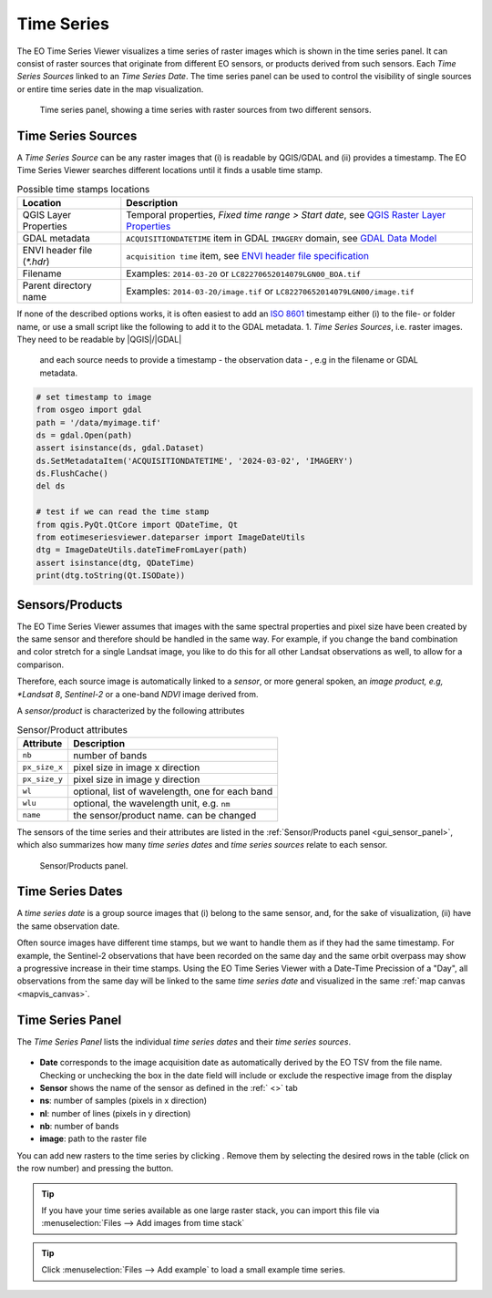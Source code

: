 ===========
Time Series
===========

The |eotsv| visualizes a time series of raster images which is shown in the time series panel.
It can consist of raster sources that originate from different EO sensors, or products
derived from such sensors.
Each *Time Series Sources* linked to an *Time Series Date*. The time series panel can be used
to control the visibility of single sources or entire time series date in the map visualization.


.. figure:: /img/timeseries_dates_and_sources.png
    :width: 731px

    Time series panel, showing a time series with raster sources from two different sensors.

.. _timeseries_sources:

Time Series Sources
===================

A *Time Series Source* can be any raster images that (i) is readable by QGIS/GDAL and
(ii) provides a timestamp.
The |eotsv| searches different locations until it finds a usable time stamp.


.. list-table:: Possible time stamps locations
    :header-rows: 1

    * - Location
      - Description
    * - QGIS Layer Properties
      - Temporal properties, *Fixed time range > Start date*, see `QGIS Raster Layer Properties <https://docs.qgis.org/latest/en/docs/user_manual/working_with_raster/raster_properties.html#temporal-properties>`_
    * - GDAL metadata
      - ``ACQUISITIONDATETIME`` item in GDAL ``IMAGERY`` domain, see `GDAL Data Model <https://gdal.org/en/stable/user/raster_data_model.html#imagery-domain-remote-sensing>`_
    * - ENVI header file (`*.hdr`)
      - ``acquisition time`` item, see `ENVI header file specification <https://www.nv5geospatialsoftware.com/docs/ENVIHeaderFiles.html>`_
    * - Filename
      - Examples: ``2014-03-20`` or ``LC82270652014079LGN00_BOA.tif``
    * - Parent directory name
      - Examples: ``2014-03-20/image.tif`` or ``LC82270652014079LGN00/image.tif``


If none of the described options works, it is often easiest to add an
`ISO 8601 <https://en.wikipedia.org/wiki/ISO_8601>`_ timestamp either (i) to the
file- or folder name, or use a small script like the following to add it to the GDAL metadata.
1. *Time Series Sources*, i.e. raster images. They need to be readable by |QGIS|/|GDAL|
   and each source needs to provide a timestamp - the observation data - , e.g in the filename or GDAL metadata.

.. code-block:: python

    # set timestamp to image
    from osgeo import gdal
    path = '/data/myimage.tif'
    ds = gdal.Open(path)
    assert isinstance(ds, gdal.Dataset)
    ds.SetMetadataItem('ACQUISITIONDATETIME', '2024-03-02', 'IMAGERY')
    ds.FlushCache()
    del ds

    # test if we can read the time stamp
    from qgis.PyQt.QtCore import QDateTime, Qt
    from eotimeseriesviewer.dateparser import ImageDateUtils
    dtg = ImageDateUtils.dateTimeFromLayer(path)
    assert isinstance(dtg, QDateTime)
    print(dtg.toString(Qt.ISODate))



.. _timeseries_sensors:

Sensors/Products
================

The |eotsv| assumes that images with the same spectral properties and pixel size
have been created by the same sensor and therefore should be handled in the same way.
For example, if you change the band combination and color stretch for a single Landsat image,
you like to do this for all other Landsat observations as well, to allow for a comparison.

Therefore, each source image is automatically linked to a *sensor*, or more general spoken,
an *image product, e.g, *Landsat 8*, *Sentinel-2* or a one-band *NDVI* image derived from.

A *sensor/product* is characterized by the following attributes

.. list-table:: Sensor/Product attributes
    :header-rows: 1

    * - Attribute
      - Description
    * - ``nb``
      - number of bands
    * - ``px_size_x``
      - pixel size in image x direction
    * - ``px_size_y``
      - pixel size in image y direction
    * - ``wl``
      - optional, list of wavelength, one for each band
    * - ``wlu``
      - optional, the wavelength unit, e.g. ``nm``
    * - ``name``
      - the sensor/product name. can be changed

The sensors of the time series and their attributes are listed in the
:ref:`Sensor/Products panel <gui_sensor_panel>`, which also summarizes
how many *time series dates* and *time series sources* relate to each sensor.

.. figure:: /img/sensordock.png

    Sensor/Products panel.

.. _timeseries_dates:

Time Series Dates
=================

A *time series date* is a group source images that (i) belong to the same sensor,
and, for the sake of visualization, (ii) have the same observation date.

Often source images have different time stamps, but we want to handle them as if they had the
same timestamp. For example, the Sentinel-2 observations that have been recorded on the same
day and the same orbit overpass may show a progressive increase in their time stamps.
Using the |eotsv| with a Date-Time Precission of a "Day",
all observations from the same day will be linked to the same *time series date* and
visualized in the same :ref:`map canvas <mapvis_canvas>`.

.. _timeseries_panel:

Time Series Panel
=================

The *Time Series Panel* lists the individual *time series dates* and their *time series sources*.

.. figure:: /img/timeseries_panel.gif

* **Date** corresponds to the image acquisition date as automatically derived by the EO TSV from the file name. Checking |cbc| or unchecking |cbu| the box in the date field will include or exclude the respective image from the display
* **Sensor** shows the name of the sensor as defined in the :ref:` <>` tab
* **ns**: number of samples (pixels in x direction)
* **nl**: number of lines (pixels in y direction)
* **nb**: number of bands
* **image**: path to the raster file

You can add new rasters to the time series by clicking |mActionAddRasterLayer|.
Remove them by selecting the desired rows in the table (click on the row number) and pressing the |mActionRemoveTSD|
button.

.. tip::

   If you have your time series available as one large raster stack, you can import this file via :menuselection:`Files --> Add images from time stack`


.. tip:: Click :menuselection:`Files --> Add example` to load a small example time series.


.. AUTOGENERATED SUBSTITUTIONS - DO NOT EDIT PAST THIS LINE

.. |GDAL| replace:: `GDAL <https://www.gdal.org>`_
.. |QGIS| replace:: `QGIS <https://www.qgis.org>`_
.. |cbc| image:: /img/checkbox_checked.png
.. |cbu| image:: /img/checkbox_unchecked.png
.. |eotsv| replace:: EO Time Series Viewer
.. |mActionAddRasterLayer| image:: /icons/mActionAddRasterLayer.png
   :width: 28px
.. |mActionRemoveTSD| image:: /icons/mActionRemoveTSD.png
   :width: 28px
